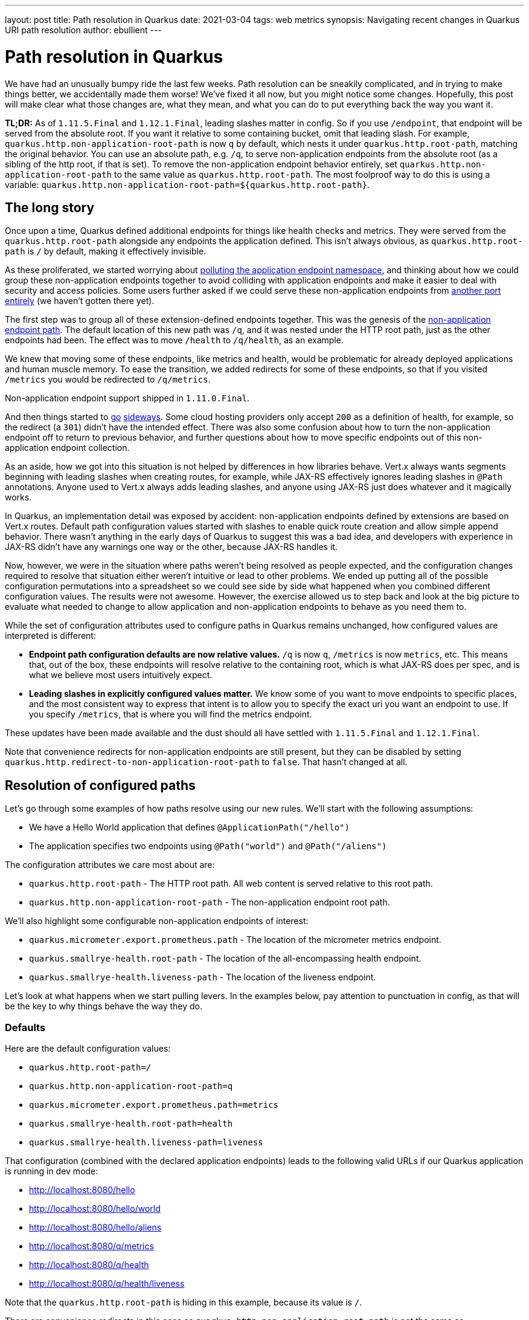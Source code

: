---
layout: post
title: Path resolution in Quarkus
date: 2021-03-04
tags: web metrics
synopsis: Navigating recent changes in Quarkus URI path resolution
author: ebullient
---

= Path resolution in Quarkus

We have had an unusually bumpy ride the last few weeks. Path resolution can be sneakily complicated, and in trying to make things better, we accidentally made them worse! We've fixed it all now, but you might notice some changes. Hopefully, this post will make clear what those changes are, what they mean, and what you can do to put everything back the way you want it.

**TL;DR:** As of `1.11.5.Final` and `1.12.1.Final`, leading slashes matter in config. So if you use `/endpoint`, that endpoint will be served from the absolute root. If you want it relative to some containing bucket, omit that leading slash. For example, `quarkus.http.non-application-root-path` is now `q` by default, which nests it under `quarkus.http.root-path`, matching the original behavior. You can use an absolute path, e.g. `/q`, to serve non-application endpoints from the absolute root (as a sibling of the http root, if that is set). To remove the non-application endpoint behavior entirely, set `quarkus.http.non-application-root-path` to the same value as `quarkus.http.root-path`. The most foolproof way to do this is using a variable: `quarkus.http.non-application-root-path=${quarkus.http.root-path}`.

== The long story

Once upon a time, Quarkus defined additional endpoints for things like health checks and metrics. They were served from the `quarkus.http.root-path` alongside any endpoints the application defined. This isn't always obvious, as `quarkus.http.root-path` is `/` by default, making it effectively invisible.

As these proliferated, we started worrying about link:https://groups.google.com/g/quarkus-dev/c/FMnmlDIcGRY[polluting the application endpoint namespace], and thinking about how we could group these non-application endpoints together to avoid colliding with application endpoints and make it easier to deal with security and access policies. Some users further asked if we could serve these non-application endpoints from link:https://github.com/quarkusio/quarkus/issues/13602[another port entirely] (we haven't gotten there yet). 

The first step was to group all of these extension-defined endpoints together. This was the genesis of the link:https://github.com/quarkusio/quarkus/pull/13601[non-application endpoint path]. The default location of this new path was `/q`, and it was nested under the HTTP root path, just as the other endpoints had been. The effect was to move `/health` to `/q/health`, as an example. 

We knew that moving some of these endpoints, like metrics and health, would be problematic for already deployed applications and human muscle memory. To ease the transition, we added redirects for some of these endpoints, so that if you visited `/metrics` you would be redirected to `/q/metrics`. 

Non-application endpoint support shipped in `1.11.0.Final`.

And then things started to link:https://github.com/quarkusio/quarkus/pull/14179[go] link:https://github.com/quarkusio/quarkus/issues/15030[sideways]. Some cloud hosting providers only accept `200` as a definition of health, for example, so the redirect (a `301`) didn't have the intended effect. There was also some confusion about how to turn the non-application endpoint off to return to previous behavior, and further questions about how to move specific endpoints out of this non-application endpoint collection. 

As an aside, how we got into this situation is not helped by differences in how libraries behave. Vert.x always wants segments beginning with leading slashes when creating routes, for example, while JAX-RS effectively ignores leading slashes in `@Path` annotations. Anyone used to Vert.x always adds leading slashes, and anyone using JAX-RS just does whatever and it magically works. 

In Quarkus, an implementation detail was exposed by accident: non-application endpoints defined by extensions are based on Vert.x routes. Default path configuration values started with slashes to enable quick route creation and allow simple append behavior. There wasn't anything in the early days of Quarkus to suggest this was a bad idea, and developers with experience in JAX-RS didn't have any warnings one way or the other, because JAX-RS handles it.

Now, however, we were in the situation where paths weren't being resolved as people expected, and the configuration changes required to resolve that situation either weren't intuitive or lead to other problems. We ended up putting all of the possible configuration permutations into a spreadsheet so we could see side by side what happened when you combined different configuration values. The results were not awesome. However, the exercise allowed us to step back and look at the big picture to evaluate what needed to change to allow application and non-application endpoints to behave as you need them to.

While the set of configuration attributes used to configure paths in Quarkus remains unchanged, how configured values are interpreted is different:

* **Endpoint path configuration defaults are now relative values.** `/q` is now `q`, `/metrics` is now `metrics`, etc. This means that, out of the box, these endpoints will resolve relative to the containing root, which is what JAX-RS does per spec, and is what we believe most users intuitively expect.
* **Leading slashes in explicitly configured values matter.** We know some of you want to move endpoints to specific places, and the most consistent way to express that intent is to allow you to specify the exact uri you want an endpoint to use. If you specify `/metrics`, that is where you will find the metrics endpoint.

These updates have been made available and the dust should all have settled with `1.11.5.Final` and `1.12.1.Final`.

Note that convenience redirects for non-application endpoints are still present, but they can be disabled by setting `quarkus.http.redirect-to-non-application-root-path` to `false`. That hasn't changed at all.

== Resolution of configured paths

Let's go through some examples of how paths resolve using our new rules. We'll start with the following assumptions:

* We have a Hello World application that defines `@ApplicationPath("/hello")`
* The application specifies two endpoints using `@Path("world")` and `@Path("/aliens")`

The configuration attributes we care most about are:

* `quarkus.http.root-path` - The HTTP root path. All web content is served relative to this root path.
* `quarkus.http.non-application-root-path` - The non-application endpoint root path.

We'll also highlight some configurable non-application endpoints of interest: 

* `quarkus.micrometer.export.prometheus.path` - The location of the micrometer metrics endpoint. 
* `quarkus.smallrye-health.root-path` - The location of the all-encompassing health endpoint.
* `quarkus.smallrye-health.liveness-path` - The location of the liveness endpoint.

Let's look at what happens when we start pulling levers. In the examples below, pay attention to punctuation in config, as that will be the key to why things behave the way they do.

=== Defaults

Here are the default configuration values:

* `quarkus.http.root-path=/`
* `quarkus.http.non-application-root-path=q`
* `quarkus.micrometer.export.prometheus.path=metrics`
* `quarkus.smallrye-health.root-path=health`
* `quarkus.smallrye-health.liveness-path=liveness`

That configuration (combined with the declared application endpoints) leads to the following valid URLs if our Quarkus application is running in dev mode:

* http://localhost:8080/hello
* http://localhost:8080/hello/world
* http://localhost:8080/hello/aliens
* http://localhost:8080/q/metrics
* http://localhost:8080/q/health
* http://localhost:8080/q/health/liveness

Note that the `quarkus.http.root-path` is hiding in this example, because its value is `/`.

There are convenience redirects in this case as `quarkus.http.non-application-root-path` is not the same as `quarkus.http.root-path`. In this configuration, `/metrics` will be redirected to `/q/metrics`.

=== Change the Http Root path

Let's change the HTTP root path to `/root` so the impact it has on resource resolution is visible:

* `quarkus.http.root-path=/root`
* `quarkus.http.non-application-root-path=q`
* `quarkus.micrometer.export.prometheus.path=metrics`
* `quarkus.smallrye-health.root-path=health`
* `quarkus.smallrye-health.liveness-path=liveness`

This results in the following dev mode URLs: 

* http://localhost:8080/root/hello
* http://localhost:8080/root/hello/world
* http://localhost:8080/root/hello/aliens
* http://localhost:8080/root/q/metrics
* http://localhost:8080/root/q/health
* http://localhost:8080/root/q/health/liveness

There are convenience redirects in this case, too, as `quarkus.http.non-application-root-path` is not the same as `quarkus.http.root-path`. In this configuration, `/root/metrics` will be redirected to `/root/q/metrics`. This is consistent with previous behavior, where non-application endpoints were implicitly relative to the HTTP root path.

=== Move the non-application root path (/q)

Let's try something we couldn't do before. We'll move the non-application endpoint outside of the HTTP root path by specifying an absolute path, `/q`:

* `quarkus.http.root-path=/root`
* `quarkus.http.non-application-root-path=/q`
* `quarkus.micrometer.export.prometheus.path=metrics`
* `quarkus.smallrye-health.root-path=health`
* `quarkus.smallrye-health.liveness-path=liveness`

This results in the following dev mode URLs:

* http://localhost:8080/root/hello
* http://localhost:8080/root/hello/world
* http://localhost:8080/root/hello/aliens
* http://localhost:8080/q/metrics
* http://localhost:8080/q/health
* http://localhost:8080/q/health/liveness

There are still convenience redirects in this case, as `quarkus.http.non-application-root-path` is not the same as `quarkus.http.root-path`. Redirected URLs are still relative to HTTP root, so `/root/metrics` will be redirected to `/q/metrics`.

=== Move individual non-application endpoints (/metrics and /liveness)

This is is another configuration that was not previously possible. We can individually move configurable non-application endpoints to a specified absolute path, specifically `/metrics` and `/liveness` in this example:

* `quarkus.http.root-path=/root`
* `quarkus.http.non-application-root-path=/q`
* `quarkus.micrometer.export.prometheus.path=/metrics`
* `quarkus.smallrye-health.root-path=health`
* `quarkus.smallrye-health.liveness-path=/liveness`

This results in the following dev mode URLs:

* http://localhost:8080/root/hello
* http://localhost:8080/root/hello/world
* http://localhost:8080/root/hello/aliens
* http://localhost:8080/metrics
* http://localhost:8080/q/health
* http://localhost:8080/liveness

There are still convenience redirects in this case, as `quarkus.http.non-application-root-path` is not the same as `quarkus.http.root-path`. However, these redirects only apply to non-application endpoints controlled by the non-application endpoint root. We've essentially removed the metrics and liveness endpoints from that root, so they won't be redirected. In this configuration, if you request `/root/health`, it will be redirected to `/q/health`. A redirect will not be provided for `/root/health/liveness` or `/root/metrics`.

=== Remove the non-application endpoint root

Some of you have asked how to turn this non-application endpoint root stuff off entirely. A clear expression of your intent is best. To disable the non-application endpoint, make it identical to the HTTP root path. In essence, you are telling the runtime to "serve all non-application endpoints from the HTTP root". This example uses a variable to ensure the values remain the same:

* `quarkus.http.root-path=/root`
* `quarkus.http.non-application-root-path=${quarkus.http.root-path}`
* `quarkus.micrometer.export.prometheus.path=metrics`
* `quarkus.smallrye-health.root-path=health`
* `quarkus.smallrye-health.liveness-path=liveness`

This results in the following dev mode URLs:

* http://localhost:8080/root/hello
* http://localhost:8080/root/hello/world
* http://localhost:8080/root/hello/aliens
* http://localhost:8080/root/metrics
* http://localhost:8080/root/health
* http://localhost:8080/root/health/liveness

There are no convenience redirects in this scenario, as the non-application endpoint behavior has been disabled entirely.

== Knock-on effects

For the most part, we hope this will be transparent. We discovered some very inconsistent path handling along the way, which lead us to believe that many (or even most) of these values are never customized. 

You are most likely to see a behavior change if you have customized the HTTP root path. In that case, we hope the new rules and examples above will help you understand how to tweak your configuration to get everything to behave the way you want it to.

Extension writers will see the biggest change. The link:https://quarkus.io/guides/writing-extensions#extension-defined-endpoints[Writing extensions guide] has been updated to describe changes to the build items used to create non-application endpoints. The general rule, however, is to avoid constructing your own endpoint paths, and rely on `NonApplicationRootPathBuildItem` and `HttpRootPathBuildItem` to construct them for you.

== Parting thoughts

While we know it is impossible to make everyone happy, we hope we have at least managed to acheive a pattern for configuration that leads to more predictable and consistent results. And we apologize (again), for any behavior changes you may have observed as we sorted this out.

